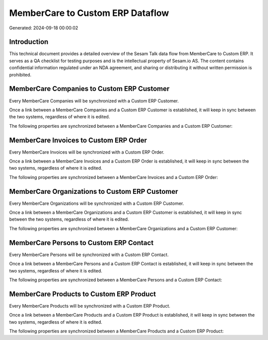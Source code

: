 =================================
MemberCare to Custom ERP Dataflow
=================================

Generated: 2024-09-18 00:00:02

Introduction
------------

This technical document provides a detailed overview of the Sesam Talk data flow from MemberCare to Custom ERP. It serves as a QA checklist for testing purposes and is the intellectual property of Sesam.io AS. The content contains confidential information regulated under an NDA agreement, and sharing or distributing it without written permission is prohibited.

MemberCare Companies to Custom ERP Customer
-------------------------------------------
Every MemberCare Companies will be synchronized with a Custom ERP Customer.

Once a link between a MemberCare Companies and a Custom ERP Customer is established, it will keep in sync between the two systems, regardless of where it is edited.

The following properties are synchronized between a MemberCare Companies and a Custom ERP Customer:

.. list-table::
   :header-rows: 1

   * - MemberCare Companies Property
     - Custom ERP Customer Property
     - Custom ERP Data Type


MemberCare Invoices to Custom ERP Order
---------------------------------------
Every MemberCare Invoices will be synchronized with a Custom ERP Order.

Once a link between a MemberCare Invoices and a Custom ERP Order is established, it will keep in sync between the two systems, regardless of where it is edited.

The following properties are synchronized between a MemberCare Invoices and a Custom ERP Order:

.. list-table::
   :header-rows: 1

   * - MemberCare Invoices Property
     - Custom ERP Order Property
     - Custom ERP Data Type


MemberCare Organizations to Custom ERP Customer
-----------------------------------------------
Every MemberCare Organizations will be synchronized with a Custom ERP Customer.

Once a link between a MemberCare Organizations and a Custom ERP Customer is established, it will keep in sync between the two systems, regardless of where it is edited.

The following properties are synchronized between a MemberCare Organizations and a Custom ERP Customer:

.. list-table::
   :header-rows: 1

   * - MemberCare Organizations Property
     - Custom ERP Customer Property
     - Custom ERP Data Type


MemberCare Persons to Custom ERP Contact
----------------------------------------
Every MemberCare Persons will be synchronized with a Custom ERP Contact.

Once a link between a MemberCare Persons and a Custom ERP Contact is established, it will keep in sync between the two systems, regardless of where it is edited.

The following properties are synchronized between a MemberCare Persons and a Custom ERP Contact:

.. list-table::
   :header-rows: 1

   * - MemberCare Persons Property
     - Custom ERP Contact Property
     - Custom ERP Data Type


MemberCare Products to Custom ERP Product
-----------------------------------------
Every MemberCare Products will be synchronized with a Custom ERP Product.

Once a link between a MemberCare Products and a Custom ERP Product is established, it will keep in sync between the two systems, regardless of where it is edited.

The following properties are synchronized between a MemberCare Products and a Custom ERP Product:

.. list-table::
   :header-rows: 1

   * - MemberCare Products Property
     - Custom ERP Product Property
     - Custom ERP Data Type

